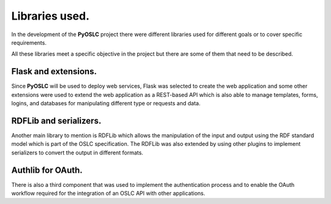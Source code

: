 ===============
Libraries used.
===============

In the development of the **PyOSLC** project there were different libraries used 
for different goals or to cover specific requirements.

All these libraries meet a specific objective in the project but there are 
some of them that need to be described.

Flask and extensions.
=====================
Since **PyOSLC** will be used to deploy web services, Flask was selected to create 
the web application and some other extensions were used to extend the web 
application as a REST-based API which is also able to manage templates, forms, 
logins, and databases for manipulating different type or requests and data.

RDFLib and serializers.
=======================
Another main library to mention is RDFLib which allows the manipulation of 
the input and output using the RDF standard model which is part of the 
OSLC specification. The RDFLib was also extended by using other plugins 
to implement serializers to convert the output in different formats.

Authlib for OAuth.
=======================
There is also a third component that was used to implement the authentication 
process and to enable the OAuth workflow required for the integration of an 
OSLC API with other applications.
